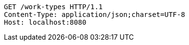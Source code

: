 [source,http,options="nowrap"]
----
GET /work-types HTTP/1.1
Content-Type: application/json;charset=UTF-8
Host: localhost:8080

----